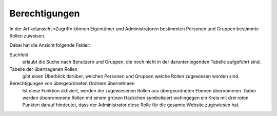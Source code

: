 Berechtigungen
==============

In der Artikelansicht »Zugriff« können Eigentümer und Administratoren bestimmten Personen und Gruppen bestimmte Rollen zuweisen.

Dabei hat die Ansicht folgende Felder:

Suchfeld
 erlaubt die Suche nach Benutzern und Gruppen, die noch nicht in der darunterliegenden Tabelle aufgeführt sind.
Tabelle der übertragenen Rollen
 gibt einen Überblick darüber, welchen Personen und Gruppen welche Rollen zugewiesen worden sind.
Berechtigungen von übergeordneten Ordnern übernehmen
 Ist diese Funktion aktiviert, werden die zugewiesenen Rollen aus übergeordneten Ebenen übernommen. Dabei werden übenrommene Rollen mit einem grünen Häckchen symbolisiert wohingegen ein Kreis mit drei roten Punkten darauf hindeutet, dass der Administrator diese Rolle für die gesamte Website zugewiesen hat.


